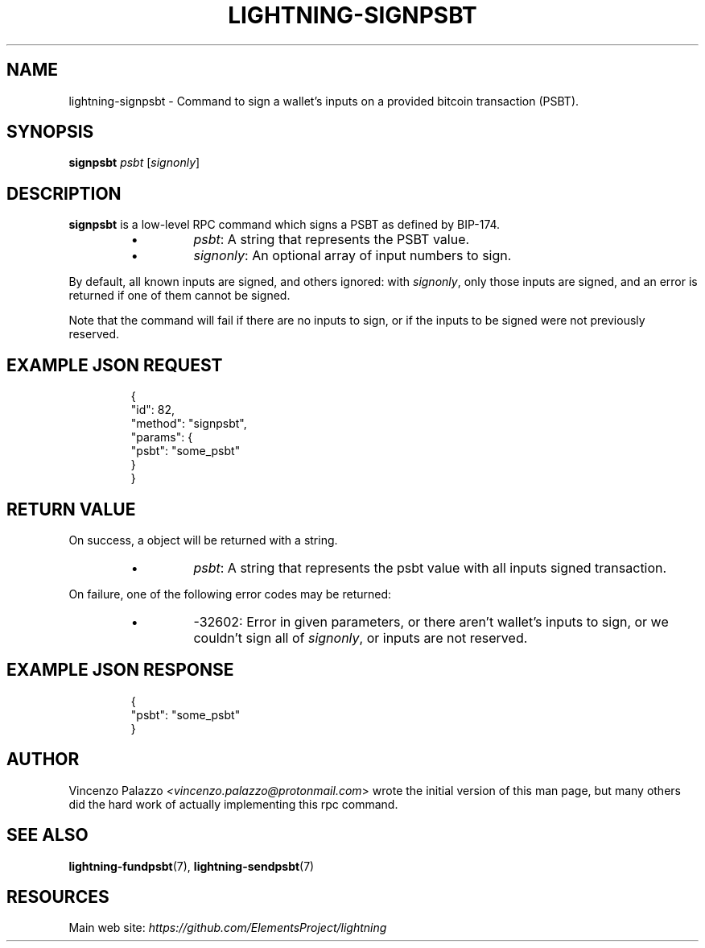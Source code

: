 .TH "LIGHTNING-SIGNPSBT" "7" "" "" "lightning-signpsbt"
.SH NAME
lightning-signpsbt - Command to sign a wallet's inputs on a provided bitcoin transaction (PSBT)\.
.SH SYNOPSIS

\fBsignpsbt\fR \fIpsbt\fR [\fIsignonly\fR]

.SH DESCRIPTION

\fBsignpsbt\fR is a low-level RPC command which signs a PSBT as defined by
BIP-174\.

.RS
.IP \[bu]
\fIpsbt\fR: A string that represents the PSBT value\.
.IP \[bu]
\fIsignonly\fR: An optional array of input numbers to sign\.

.RE

By default, all known inputs are signed, and others ignored: with
\fIsignonly\fR, only those inputs are signed, and an error is returned if
one of them cannot be signed\.


Note that the command will fail if there are no inputs to sign, or
if the inputs to be signed were not previously reserved\.

.SH EXAMPLE JSON REQUEST
.nf
.RS
{
  "id": 82,
  "method": "signpsbt",
  "params": {
    "psbt": "some_psbt"
  }
}
.RE

.fi
.SH RETURN VALUE

On success, a object will be returned with a string\.

.RS
.IP \[bu]
\fIpsbt\fR: A string that represents the psbt value with all inputs  signed transaction\.

.RE

On failure, one of the following error codes may be returned:

.RS
.IP \[bu]
-32602: Error in given parameters, or there aren't wallet's inputs to sign, or we couldn't sign all of \fIsignonly\fR, or inputs are not reserved\.

.RE
.SH EXAMPLE JSON RESPONSE
.nf
.RS
{
    "psbt": "some_psbt"
}
.RE

.fi
.SH AUTHOR

Vincenzo Palazzo \fI<vincenzo.palazzo@protonmail.com\fR> wrote the initial version of this man page, but many others did the hard work of actually implementing this rpc command\.

.SH SEE ALSO

\fBlightning-fundpsbt\fR(7), \fBlightning-sendpsbt\fR(7)

.SH RESOURCES

Main web site: \fIhttps://github.com/ElementsProject/lightning\fR

\" SHA256STAMP:5d7f12bed20a73dabf41d219ccd960e4e36a4674e8528d95ef26f7c8c55b1a0f

